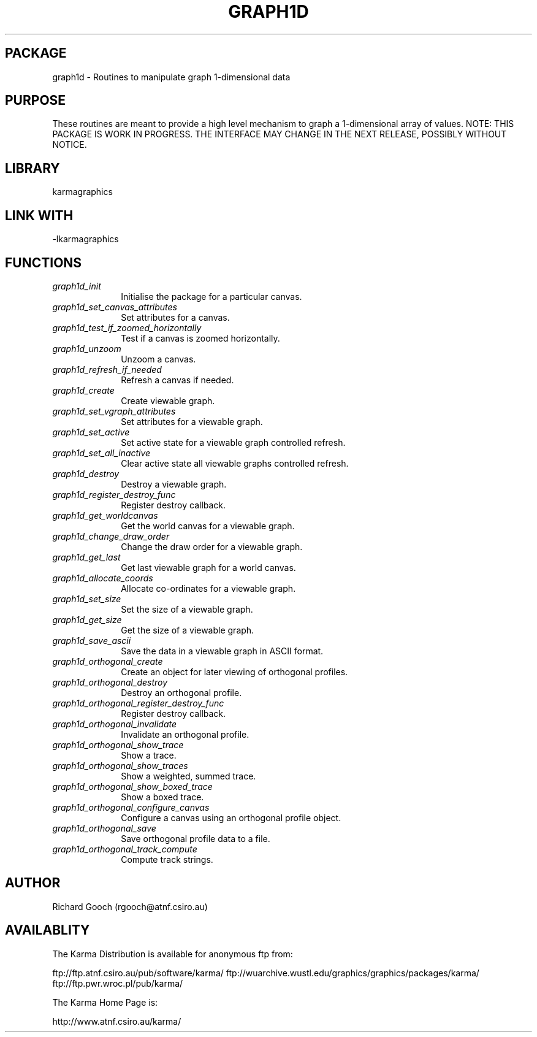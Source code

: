 .TH GRAPH1D 3 "13 Nov 2005" "Karma Distribution"
.SH PACKAGE
graph1d \- Routines to manipulate graph 1-dimensional data
.SH PURPOSE
These routines are meant to provide a high level mechanism to graph a
1-dimensional array of values.
NOTE: THIS PACKAGE IS WORK IN PROGRESS. THE INTERFACE MAY CHANGE IN THE
NEXT RELEASE, POSSIBLY WITHOUT NOTICE.
.SH LIBRARY
karmagraphics
.SH LINK WITH
-lkarmagraphics
.SH FUNCTIONS
.IP \fIgraph1d_init\fP 1i
Initialise the package for a particular canvas.
.IP \fIgraph1d_set_canvas_attributes\fP 1i
Set attributes for a canvas.
.IP \fIgraph1d_test_if_zoomed_horizontally\fP 1i
Test if a canvas is zoomed horizontally.
.IP \fIgraph1d_unzoom\fP 1i
Unzoom a canvas.
.IP \fIgraph1d_refresh_if_needed\fP 1i
Refresh a canvas if needed.
.IP \fIgraph1d_create\fP 1i
Create viewable graph.
.IP \fIgraph1d_set_vgraph_attributes\fP 1i
Set attributes for a viewable graph.
.IP \fIgraph1d_set_active\fP 1i
Set active state for a viewable graph controlled refresh.
.IP \fIgraph1d_set_all_inactive\fP 1i
Clear active state all viewable graphs controlled refresh.
.IP \fIgraph1d_destroy\fP 1i
Destroy a viewable graph.
.IP \fIgraph1d_register_destroy_func\fP 1i
Register destroy callback.
.IP \fIgraph1d_get_worldcanvas\fP 1i
Get the world canvas for a viewable graph.
.IP \fIgraph1d_change_draw_order\fP 1i
Change the draw order for a viewable graph.
.IP \fIgraph1d_get_last\fP 1i
Get last viewable graph for a world canvas.
.IP \fIgraph1d_allocate_coords\fP 1i
Allocate co-ordinates for a viewable graph.
.IP \fIgraph1d_set_size\fP 1i
Set the size of a viewable graph.
.IP \fIgraph1d_get_size\fP 1i
Get the size of a viewable graph.
.IP \fIgraph1d_save_ascii\fP 1i
Save the data in a viewable graph in ASCII format.
.IP \fIgraph1d_orthogonal_create\fP 1i
Create an object for later viewing of orthogonal profiles.
.IP \fIgraph1d_orthogonal_destroy\fP 1i
Destroy an orthogonal profile.
.IP \fIgraph1d_orthogonal_register_destroy_func\fP 1i
Register destroy callback.
.IP \fIgraph1d_orthogonal_invalidate\fP 1i
Invalidate an orthogonal profile.
.IP \fIgraph1d_orthogonal_show_trace\fP 1i
Show a trace.
.IP \fIgraph1d_orthogonal_show_traces\fP 1i
Show a weighted, summed trace.
.IP \fIgraph1d_orthogonal_show_boxed_trace\fP 1i
Show a boxed trace.
.IP \fIgraph1d_orthogonal_configure_canvas\fP 1i
Configure a canvas using an orthogonal profile object.
.IP \fIgraph1d_orthogonal_save\fP 1i
Save orthogonal profile data to a file.
.IP \fIgraph1d_orthogonal_track_compute\fP 1i
Compute track strings.
.SH AUTHOR
Richard Gooch (rgooch@atnf.csiro.au)
.SH AVAILABLITY
The Karma Distribution is available for anonymous ftp from:

ftp://ftp.atnf.csiro.au/pub/software/karma/
ftp://wuarchive.wustl.edu/graphics/graphics/packages/karma/
ftp://ftp.pwr.wroc.pl/pub/karma/

The Karma Home Page is:

http://www.atnf.csiro.au/karma/
